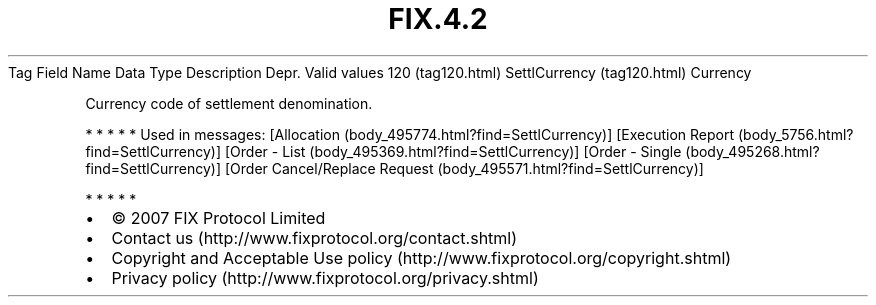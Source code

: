 .TH FIX.4.2 "" "" "Tag #120"
Tag
Field Name
Data Type
Description
Depr.
Valid values
120 (tag120.html)
SettlCurrency (tag120.html)
Currency
.PP
Currency code of settlement denomination.
.PP
   *   *   *   *   *
Used in messages:
[Allocation (body_495774.html?find=SettlCurrency)]
[Execution Report (body_5756.html?find=SettlCurrency)]
[Order - List (body_495369.html?find=SettlCurrency)]
[Order - Single (body_495268.html?find=SettlCurrency)]
[Order Cancel/Replace Request (body_495571.html?find=SettlCurrency)]
.PP
   *   *   *   *   *
.PP
.PP
.IP \[bu] 2
© 2007 FIX Protocol Limited
.IP \[bu] 2
Contact us (http://www.fixprotocol.org/contact.shtml)
.IP \[bu] 2
Copyright and Acceptable Use policy (http://www.fixprotocol.org/copyright.shtml)
.IP \[bu] 2
Privacy policy (http://www.fixprotocol.org/privacy.shtml)

